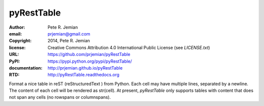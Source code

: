 pyRestTable
===========

:author:    Pete R. Jemian
:email:     prjemian@gmail.com
:copyright: 2014, Pete R. Jemian
:license:   Creative Commons Attribution 4.0 International Public License (see *LICENSE.txt*)
:URL:       https://github.com/prjemian/pyRestTable
:PyPI:      https://pypi.python.org/pypi/pyRestTable/ 
:documentation: http://prjemian.github.io/pyRestTable
:RTD:       http://pyRestTable.readthedocs.org

Format a nice table in reST (reStructuredText ) from Python.
Each cell may have multiple lines, separated by a newline.
The content of each cell will be rendered as str(cell).
At present, *pyRestTable* only supports tables with content 
that does not span any cells (no rowspans or columnspans).
